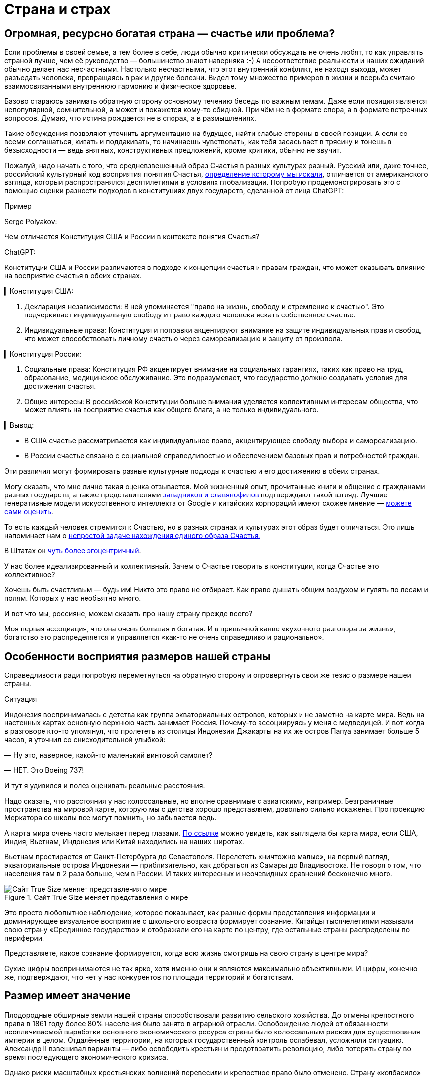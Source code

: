 = Страна и страх
:description: Распространённая «причина» Несчастья — Страна, в которой мы живём. Другая частая причина — постоянный Страх.

[#happiness_in_russia]
== Огромная, ресурсно богатая страна — счастье или проблема?

Если проблемы в своей семье, а тем более в себе, люди обычно критически обсуждать не очень любят, то как управлять страной лучше, чем её руководство — большинство знают наверняка :-)
А несоответствие реальности и наших ожиданий обычно делает нас несчастными.
Настолько несчастными, что этот внутренний конфликт, не находя выхода, может разъедать человека, превращаясь в рак и другие болезни.
Видел тому множество примеров в жизни и всерьёз считаю взаимосвязанными внутреннюю гармонию и физическое здоровье.

Базово стараюсь занимать обратную сторону основному течению беседы по важным темам.
Даже если позиция является непопулярной, сомнительной, а может и покажется кому-то обидной.
При чём не в формате спора, а в формате встречных вопросов.
Думаю, что истина рождается не в спорах, а в размышлениях.

Такие обсуждения позволяют уточнить аргументацию на будущее, найти слабые стороны в своей позиции.
А если со всеми соглашаться, кивать и поддакивать, то начинаешь чувствовать, как тебя засасывает в трясину и тонешь в безысходности — ведь внятных, конструктивных предложений, кроме критики, обычно не звучит.

Пожалуй, надо начать с того, что средневзвешенный образ Счастья в разных культурах разный.
Русский или, даже точнее, российский культурный код восприятия понятия Счастья, xref:p1-010-happiness.adoc#what_is_happiness[определение которому мы искали], отличается от американского взгляда, который распространялся десятилетиями в условиях глобализации.
Попробую продемонстрировать это с помощью оценки разности подходов в конституциях двух государств, сделанной  от лица ChatGPT:

[sidebar]
.Пример
****
Serge Polyakov:

Чем отличается Конституция США и России в контексте понятия Счастья?

ChatGPT:

Конституции США и России различаются в подходе к концепции счастья и правам граждан, что может оказывать влияние на восприятие счастья в обеих странах.

▎Конституция США:

. Декларация независимости: В ней упоминается "право на жизнь, свободу и стремление к счастью".
Это подчеркивает индивидуальную свободу и право каждого человека искать собственное счастье.
. Индивидуальные права: Конституция и поправки акцентируют внимание на защите индивидуальных прав и свобод, что может способствовать личному счастью через самореализацию и защиту от произвола.

▎Конституция России:

. Социальные права: Конституция РФ акцентирует внимание на социальных гарантиях, таких как право на труд, образование, медицинское обслуживание.
Это подразумевает, что государство должно создавать условия для достижения счастья.
. Общие интересы: В российской Конституции больше внимания уделяется коллективным интересам общества, что может влиять на восприятие счастья как общего блага, а не только индивидуального.

▎Вывод:

• В США счастье рассматривается как индивидуальное право, акцентирующее свободу выбора и самореализацию.

• В России счастье связано с социальной справедливостью и обеспечением базовых прав и потребностей граждан.

Эти различия могут формировать разные культурные подходы к счастью и его достижению в обеих странах.
****

Могу сказать, что мне лично такая оценка отзывается.
Мой жизненный опыт, прочитанные книги и общение с гражданами разных государств, а также представителями xref:index.adoc#what_to_do[западников и славянофилов] подтверждают такой взгляд.
Лучшие генеративные модели искусственного интеллекта от Google и китайских корпораций имеют схожее мнение — https://lmarena.ai/[можете сами оценить].

То есть каждый человек стремится к Счастью, но в разных странах и культурах этот образ будет отличаться.
Это лишь напоминает нам о xref:p1-010-happiness.adoc#cornerstone_of_text[непростой задаче нахождения единого образа Счастья.]

В Штатах он xref:p1-040-unhappiness.adoc#egocentrism[чуть более эгоцентричный].

У нас более идеализированный и коллективный.
Зачем о Счастье говорить в конституции, когда Счастье это коллективное?

Хочешь быть счастливым — будь им!
Никто это право не отбирает.
Как право дышать общим воздухом и гулять по лесам и полям.
Которых у нас необъятно много.

И вот что мы, россияне, можем сказать про нашу страну прежде всего?

Моя первая ассоциация, что она очень большая и богатая.
И в привычной канве «кухонного разговора за жизнь», богатство это распределяется и управляется «как-то не очень справедливо и рационально».

[#true_size]
== Особенности восприятия размеров нашей страны

Справедливости ради попробую переметнуться на обратную сторону и опровергнуть свой же тезис о размере нашей страны.

[sidebar]
.Ситуация
****
Индонезия воспринималась с детства как группа экваториальных островов, которых и не заметно на карте мира.
Ведь на настенных картах основную верхнюю часть занимает Россия.
Почему-то ассоциируясь у меня с медведицей.
И вот когда в разговоре кто-то упомянул, что пролететь из столицы Индонезии Джакарты на их же остров Папуа занимает больше 5 часов, я уточнил со снисходительной улыбкой: 

— Ну это, наверное, какой-то маленький винтовой самолет?

— НЕТ.
Это Boeing 737!

И тут я удивился и полез оценивать реальные расстояния.
****

Надо сказать, что расстояния у нас колоссальные, но вполне сравнимые с азиатскими, например.
Безграничные пространства на мировой карте, которую мы с детства хорошо представляем, довольно сильно искажены.
Про проекцию Меркатора со школы все могут помнить, но забывается ведь.

А карта мира очень часто мелькает перед глазами.
link:++https://www.thetruesize.com/#?borders=1~!MTc1NzY1ODE.OTIwODE3*MzYwMDAwMDA(MA~!CONTIGUOUS_US*MjkzNjQ1OA.MTY1NDcwNTg(MTc1)MA~!IN*ODU1ODk0Mw.MTU5ODkzNjE)Mg~!CN*NDAzNjc1Mw.MTcyMzQ4MTk)Mw~!VN*NzM2NDMzNA.MTQzNzExNjc)MA~!ID*Nzc5ODYxMQ.MTY5NzA5Nzk)MQ++[По ссылке] можно увидеть, как выглядела бы карта мира, если США, Индия, Вьетнам, Индонезия или Китай находились на наших широтах.

Вьетнам простирается от Санкт-Петербурга до Севастополя.
Перелететь «ничтожно малые», на первый взгляд, экваториальные острова Индонезии — приблизительно, как добраться из Самары до Владивостока.
Не говоря о том, что населения там в 2 раза больше, чем в России.
И таких интересных и неочевидных сравнений бесконечно много.

.Сайт True Size меняет представления о мире
image::map.png[Сайт True Size меняет представления о мире]

Это просто любопытное наблюдение, которое показывает, как разные формы представления информации и доминирующее визуальное восприятие с школьного возраста формирует сознание.
Китайцы тысячелетиями называли свою страну «Срединное государство» и отображали его на карте по центру, где остальные страны распределены по периферии.

Представляете, какое сознание формируется, когда всю жизнь смотришь на свою страну в центре мира?

Сухие цифры воспринимаются не так ярко, хотя именно они и являются максимально объективными.
И цифры, конечно же, подтверждают, что нет у нас конкурентов по площади территорий и богатствам.

[#big_size_matters]
== Размер имеет значение

Плодородные обширные земли нашей страны способствовали развитию сельского хозяйства.
До отмены крепостного права в 1861 году более 80% населения было занято в аграрной отрасли.
Освобождение людей от обязанности неоплачиваемой выработки основного экономического ресурса страны было колоссальным риском для существования империи в целом.
Отдалённые территории, на которых государственный контроль ослабевал, усложняли ситуацию.
Александр II взвешивал варианты — либо освободить крестьян и предотвратить революцию, либо потерять страну во время последующего экономического кризиса.

Однако риски масштабных крестьянских волнений перевесили и крепостное право было отменено.
Страну «колбасило» пару десятков лет пока не началась новая волна экономического роста.

Представьте, что в эмиграцию тогда уезжали русские дворяне, с проклятием в адрес своей родины и монарха за излишне либеральное и слишком человечное отношение к народу :-) https://www.livelib.ru/quote/46256764-dostoevskij-glazami-sovremennikov[Достоевский описывал настрой], царивший среди русской эмиграции того времени.
Вот уж маятник...

[quote]
____
Федор Михайлович часто говорил, что если мы останемся за границей, то он «погиб», что он не в состоянии больше писать, что у него нет материала, что он чувствует, как перестает помнить и понимать Россию и русских, так как дрезденские русские — наши знакомые, по его мнению, были не русские, а добровольные эмигранты, не любящие Россию и покинувшие ее навсегда.
И это была правда: все это были члены дворянских семей, которые не могли примириться с отменою крепостного права и с изменившимися условиями жизни и бросившие родину, чтобы насладиться цивилизацией Западной Европы.
Это были большею частью люди, озлобленные новыми порядками и понижением своего благосостояния и полагавшие, что им будет легче жить на чужбине.
____

[#russia_in_new_history]
== Новая история

Столыпин, как реформатор и управленец, который впервые в истории России при этом не являлся царём, был нацелен на освоение бесконечных просторов Сибири, опираясь на здравую логику и успешный опыт колонизации США.
Начав в 1906 году обширные и назревшие преобразования для остановки революционных волнений, он планировал завершить передачу земли в собственность крестьянам спустя 20 лет при условии мирного существования империи.

Его действия, которые, по сути, вводили капитализм в деревнях, были чужды как крестьянам, так и политической оппозиции — общественный менталитет не был готов, и требовались долгие годы для его коррекции, что Пётр Аркадьевич, конечно же, осознавал. Отличались мы в менталитете от колонизаторов как тогда, так и сейчас.

Впрочем, убийство Столыпина в 1911 году и даже бодро начавшаяся на патриотической волне в 1914 и быстро забуксовавшая Первая Мировая война не остановили его реформу.
А вот февральская революция 1917 года, когда Николай II сложил полномочия, конечно же, полностью поставила на ней крест.

[#lenin_anarchist]
== Ленин — мечтатель-анархист?

Ленин мечтал о государственном строе, где, по задумке, не будет ни руководства, ни партии.
И в этой стране Советы из разных отраслей будут договариваться между собой самостоятельно, и роль государства будет заключаться лишь в контроле исполнения этих договоренностей.

Для знакомых с информационными технологиями это может звучать, как https://ru.wikipedia.org/wiki/Смарт-контракт[смарт-контракты] между Советами на базе государственной https://ru.wikipedia.org/wiki/Блокчейн[блокчейн] платформы.

Диктатура пролетариата и связанные с ней жертвы — неотъемлемая часть революции.
А последующий откат до НЭПа являлся временным переходным шагом, который надо пережить, быстро маневрируя и балансируя.

Не могу знать, что в глубине души его мотивировало на эти свершения.
Но не склонен думать, что это была месть за смерть брата и жажда крови.
Как зачастую пытаются представить, сильно упрощая, его мотив. 

Однако даже его фантастическая работоспособность и умение находить компромиссы не смогли предотвратить гражданской войны, кровавой продразверстки в деревнях, уничтожения семьи императора, жестокого подавления восстания изначально «своих в доску» моряков Кронштадта в условиях послереволюционной турбулентности.

А инсульт и смерть окончательно отбросили надежды на скорейшую реализацию этой мечты о счастливом обществе на русской земле.

[#newest_history]
== Новейшая история

Даже в результате поверхностного, но планомерного погружения в нюансы новой и новейшей истории, анализа базовых геополитических факторов и понимания направлений технологического прогресса с уверенностью могу говорить лишь, что я не в состоянии объективно рассуждать про руководство страны колоссальной площади и потенциала.
Слишком много факторов, которые необходимо учитывать и помнить, которые остаются вне поля зрения гражданина.

Даже та история, которая проходила перед глазами моих сверстников, быстро забывается.
После погружения в популярные антологии последних лет от Парфёнова или Зыгаря понравился образный и разносторонний анализ происходящего в стране, неожиданно, с глаз спортсменов 70, 80-х, которые сформировали свою модель общества в 90-е и сошли на нет в 2000-е — https://www.livelib.ru/review/3634177-imenem-bratvy-proishozhdenie-gangstera-ot-sportsmena-ili-30-let-so-smerti-sssr-evgenij-vyshenkov[книга василеостровца Евгения Вышенкова «Именем братвы»].

Новое поколение уже не чувствует того времени, среднее уже подзабывает, а ситуация в стране была опасной и последствия её мы, безусловно, до сих пор ощущаем на себе.

[#russian_management]
== Русская модель управления

Но стоит признать, что не боги горшки обжигают и руководство обычно формируется из управленцев среднего уровня.
Исторически серьёзные проблемы в России решались не системно — через экономию и оптимизацию, а через антикризисное управление и привлечение ещё больших ресурсов на коротких отрезках времени.
И вот это ресурсное богатство сформировало за несколько поколений у нас сильную экспертизу кризис менеджмента, а не планомерного операционного повышения эффективности в управлении.

Лучшие представители таких руководителей могут за неделю построить завод в лесу, что неоднократно происходило в нашей истории.
Но вот контролировать в цифре узкие места, бутылочные горлышки ключевых процессов, улучшать их и постепенно адаптировать из года в год под меняющиеся обстоятельства — не наша сильная черта.

В спокойные тучные годы, находясь на управлении, менеджеры нацелены на удержание своей позиции, распоряжаясь ресурсами по своему усмотрению и выдавая минимально достаточный результат.
Ситуацию могли бы поправить наработанные управленческие практики, а также железобетонные внутренние принципы и персональная система ценностей, которые формируются поколениями.
Но революции, перевороты и перестройки не способствуют их появлению и укреплению.

Хороший экскурс в особенности управления на наших бескрайних просторах можно найти в https://www.livelib.ru/review/3093508-russkaya-model-upravleniya-aleksandr-prohorov[книге Александра Прохорова «Русская модель управления»].

Об уровне навыков управления у менеджеров крупных компаний и чиновников сам могу судить, т.к.
сталкивался с ними по работе немало.
Готовил и проводил практические тренинги принятия решений на основе цифры для менеджмента крупнейших российских компаний металлургии и машиностроения на платформе Microsoft Business Intelligence в 2012.
Сейчас наблюдаю отработку навыков чиновников на проводимых стратегических сессиях по Цифровой Трансформации.
В общем, имею представление о критериях в принятии решений и принимаемый в расчёт горизонт планирования.
Запомнились несколько похожих случаев.

[sidebar]
.Ситуация
****
На тренингах демонстрировали руководству, как с помощью автоматизированного процесса сбора данных и динамически обновляемого отчёта можно взять под контроль проблемный процесс на предприятии — технология рабочая, сроки запуска в пределах месяца, стоит существенно меньше, чем уже тратится сейчас и планируется потратить на решение.
А интереса живого НЕТ!

Ну как так-то!?

В лучшем случае руководитель мог отвести меня в сторонку и сказать:

— Ну вот куда ты лезешь?
Если я внедрю этот подход, мне нечем будет 150 человек занять.
А у меня градообразующее предприятие, между прочим!

А айтишники занимали обычно другую позицию:

— У нас на этом процессе уже 10 лет сидит подрядчик, который всех устраивает.
И главное — мы же обслуживающее подразделение, а процесс этот производственный, и если в него лезть, то придётся ответственность брать.
Зачем?

И понимаю я, что если он «рыпнется» с какой-нибудь подобной «рацухой», то может и сам работы лишиться.
Страшно.
****

У нас достаточно идейных и прекраснодушных людей, но для погружения в анализ процессов и ключевых показателей для повышения эффективности нужны навыки и воля руководства.

Когда жареный петух клюнет — мы сможем сделать быстро, только ресурсов сожжём в 10 раз больше, чем можно было.
Но не в нехватке ресурсов же наша ключевая проблема была до сих пор!
:-)

Рациональный подход в сознании у нас базово несколько атрофирован, если сравнивать с населением не такой богатой ресурсами и более прагматичной Германии, например.
И если нет отработанных управленческих практик в среднем звене, то дефицит будет и в верхних.
И требуются годы, чтобы кадровый дефицит подготовленных специалистов естественным образом исправился.

[#russian_it]
== Цифровая зрелость России

В течение двух лет занимался продвижением российских информационных технологий в Юго-Восточную Азию, где встречался с экспортёрами из других стран, и могу с уверенностью сказать, что у нас с цифровизацией услуг населению — всё очень хорошо.

Россия https://digital.gov.ru/ru/events/42223/[входит в десятку лучших в мире].
http://kremlin.ru/acts/assignments/orders/70418[Кремль в 2023 году поддержал инициативу открытия данных] для последующего использования Искусственного Интеллекта.
Планируются к запуску и другие масштабные цифровые инициативы, которым нет аналогов в мире.

При этом жители нашей планеты для поиска информации и общения используют прежде всего Google и Facebook с внутренними механиками рекомендаций.
По большому счёту, только Китай и Россия являются исключением, со своими Яндекс и ВКонтакте.
В наш информационный век без собственных цифровых платформ в принципе невозможно быть суверенным государством с независимой системой ценностей.

.Яндекс и ВК в кружках справа посередине. Из национальных сервисов также видны китайцы
image::internet.jpg[Яндекс и ВК в кружках справа посередине. Из национальных сервисов также видны китайцы]

То есть с информационными технологиями в стране всё очень неплохо.
Но глубокие практики управления на основе цифры у менеджеров среднего звена в крупном и малом бизнесе, а также среди чиновников, по моему мнению, оставляют желать лучшего.

Мой жизненный опыт говорит, что ресурсное богатство формирует сознание, которое не способствует развитию навыков планомерного повышения эффективности на основе объективной информации.
А прозрачность и эффективность процессов производства и управления, в конечном итоге, влияют на благосостояние населения и ощущение счастья.
Такой вывод ни в коем случае не может звучать как оправдание бездействия — это всего лишь задача, которую надо планомерно решать.
Видно, что процесс идёт, хотя, не скрою, очень хочется большей динамики.

Да, есть у нас отличительная черта в нерациональном отношении к тому, что имеем, в сравнении с немцами или японцами, территории которых, на порядок (!) меньше средней площади одного (!) нашего федерального округа.
А у нас их 8 (!), ВОСЕМЬ, Карл!

В отличие от американцев, менталитет которых сравнительно недавно формировался предпринимателями, сорвавшимися со своих родных мест осваивать чужие территории, мы — в основной своей массе, оседлые крестьяне.
Причём наиболее хозяйственных, всего 100 лет назад, активно пускали в расход.

Хорошо отношусь и к американцам, и к немцам, и к вьетнамцам, и к русским без исключений.
Не навешиваю ярлыков — хороший, плохой, правильный, неправильный.
Всего лишь призываю знать свою историю и учитывать особенности присущего нам менталитета в практике управления.
В конечном итоге, такой подход даёт понимание, что можно делать самому, на своём месте, на своей земле, в настоящее время.

Чувствовать динамику и быть сравнительно счастливым :-)

Идея этого текста заключается в xref:index.adoc#text_as_dialogue[коллективном его написании].
Так создаются компьютерные программы в концепции Open Source — Открытый код.
От друга «прилетела» первая текстовая вставка о Страхе, как о причине несчастья.

Следующая глава звучит от лица друга — Владимира Лобачёва.
Я же пропустил его текст через себя и подписываюсь под каждой строчкой.
Стиль написания сохранён.

[#fear]
== Страх (xref:p2-100-authors.adoc#lobachev[Владимир Лобачев])

Главу «Стереотипы счастья и причины несчастий» захотелось дополнить подразделом «Страх».
Страх изучал Зигмунд Фрейд, но я его не читал, так что скатиться в плагиат страха нет :-)

Страхи преследуют людей с детского возраста и имеют совершенно разные оттенки:

* боязнь спросить что-то у постороннего;
* страх перед физической расправой;
* боязнь развода родителей и крушения привычного мира ребёнка;
* наконец, страх перед смертью...

В процессе взросления часть страхов сохраняется, другие модифицируются в зависимости от пола, сексуальности, окружающего социума:

* боязнь познакомиться с девушкой;
* страх быть не принятым и осмеянным сверстниками;
* боязнь поражения в соревновательном или учебном процессе...

И, наконец, страхи взрослого человека:

* перед начальником;
* перед супругом;
* перед более преуспевающими знакомыми...
* нарастающий с приближением конца страх смерти (заметьте, он присутствует только в детстве и старости, но не в юности).

По мере своего взросления человек учится бороться со своими страхами, часть из них ему удается укротить, часть остается в тени его сознания.

Как же наличие страха в подсознании человека влияет на его ощущение страха?
Из своего жизненного опыта я не могу сделать вывод, что я трус.
Случались критические ситуации, угрожавшие мне лично, или окружающим людям (например, сильнейший пожар в офисе), однако выброс нужной дозы адреналина делал сознание живым, а ход мыслей четким и ясным.
Отсутствовала паника, удалось организовать эвакуацию персонала и имущества, не было волнения, когда раз за разом возвращался в дымящееся помещение, несмотря на то, что крыша трещала и готова была обрушиться...

Однако считаю себя человеком, проживающим жизнь рядом со своими внутренними страхами, которые зачастую связаны в современных реалиях с опасением потерять стабильный доход, не справится с ролью главы семьи и отца, тревогами за здоровье и будущее детей...

Постоянно напоминая о себе и подпитываясь у части людей повышенной чувствительностью психики, или банальной вегетососудистой дистонией, страхи отравляют жизнь, мешая человеку ощущать себя счастливым здесь и сейчас.
Где бы ты ни был, на отдыхе в жарких странах, в заснеженном лесу с резвящимися детьми, или дома в постели, страх может в любую секунду вынырнуть из глубины тебя и отравить самые радостные моменты, крутясь в голове утомительным волчком.

Одним из «лекарств» против таких проявлений собственной психики стал однажды алкоголь, однако это тема отдельного исследования :-)

Вывод: не победив собственные страхи, причем не победив их здоровыми (не медикаментозными) средствами, человек не сможет достичь состояния Счастья.

И еще один подраздел пришёл на ум под названием «Конформизм» (что-то про неготовность сменить работу на занятие мечты, про неготовность отстаивать свои интересы в браке из-за боязни его разрушить, и тому подобное).
Но об этом в следующий раз.

[#end_of_analysis]
== Завершение первой части (xref:p2-100-authors.adoc#serpo[Сергей Поляков])

Согласен с каждым утверждением и испытывал все перечисленные страхи.
Думается, что сократить их влияние иногда помогало xref:p1-020-call.adoc[следование Призванию].
Зачастую оно выражалось в импульсивном и иррациональном решении, как Прыжок Веры — Leap of Faith, который так нравится поклонникам игры Assassin's Creed.

Про алкоголь тоже xref:p1-030-time.adoc#awareness_and_addictions[упоминал ранее], но также не стал описывать свои соображения, а попросту сослался на книги, которые были созвучны и занимательны.

Жду, когда количество таких вставок будет расти и начнут приходить Change Request непосредственно в GitHub, но радуюсь появлению этого дополнения как началу коллективной работы.
Можно сказать, что пора завершать часть Анализа причин и переходить к Практической части построения Счастья.
